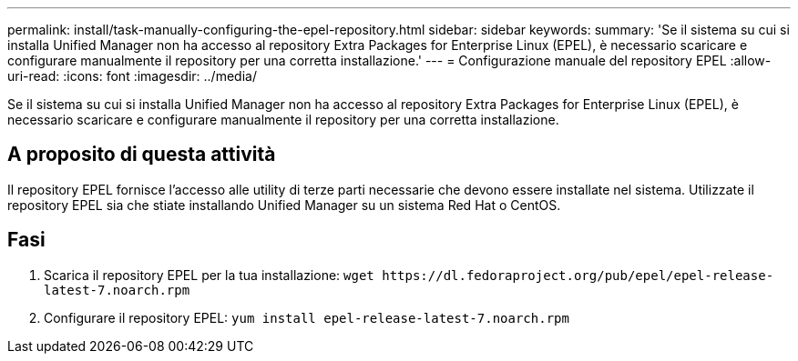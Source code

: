 ---
permalink: install/task-manually-configuring-the-epel-repository.html 
sidebar: sidebar 
keywords:  
summary: 'Se il sistema su cui si installa Unified Manager non ha accesso al repository Extra Packages for Enterprise Linux (EPEL), è necessario scaricare e configurare manualmente il repository per una corretta installazione.' 
---
= Configurazione manuale del repository EPEL
:allow-uri-read: 
:icons: font
:imagesdir: ../media/


[role="lead"]
Se il sistema su cui si installa Unified Manager non ha accesso al repository Extra Packages for Enterprise Linux (EPEL), è necessario scaricare e configurare manualmente il repository per una corretta installazione.



== A proposito di questa attività

Il repository EPEL fornisce l'accesso alle utility di terze parti necessarie che devono essere installate nel sistema. Utilizzate il repository EPEL sia che stiate installando Unified Manager su un sistema Red Hat o CentOS.



== Fasi

. Scarica il repository EPEL per la tua installazione: `+wget https://dl.fedoraproject.org/pub/epel/epel-release-latest-7.noarch.rpm+`
. Configurare il repository EPEL: `yum install epel-release-latest-7.noarch.rpm`

